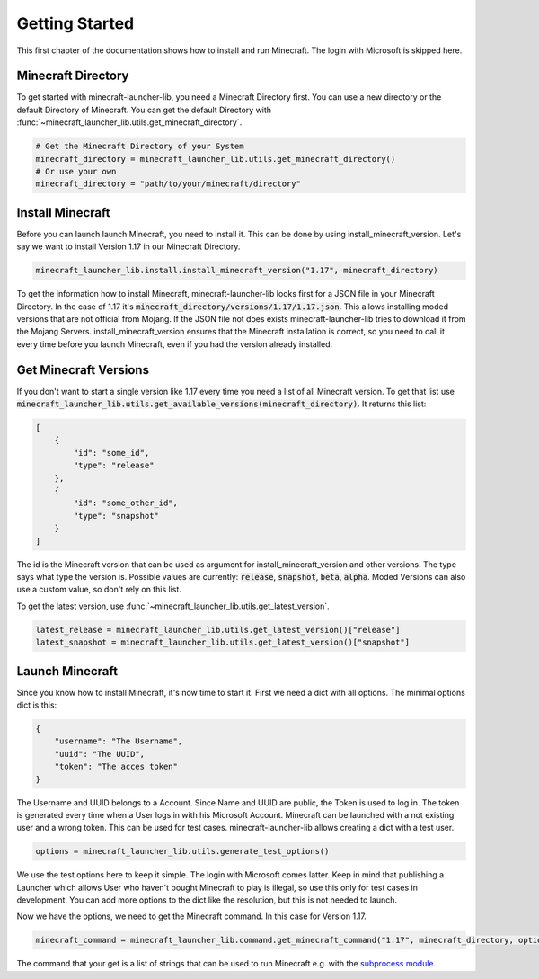 Getting Started
==================================================
This first chapter of the documentation shows how to install and run Minecraft. The login with Microsoft is skipped here.

-------------------------
Minecraft Directory
-------------------------
To get started with minecraft-launcher-lib, you need a Minecraft Directory first. You can use a new directory or the default Directory of Minecraft. You can get the default Directory with :func:`~minecraft_launcher_lib.utils.get_minecraft_directory`.

.. code:: python

    # Get the Minecraft Directory of your System
    minecraft_directory = minecraft_launcher_lib.utils.get_minecraft_directory()
    # Or use your own
    minecraft_directory = "path/to/your/minecraft/directory"

-------------------------
Install Minecraft
-------------------------
Before you can launch launch Minecraft, you need to install it. This can be done by using install_minecraft_version. Let's say we want to install Version 1.17 in our Minecraft Directory.

.. code:: python

    minecraft_launcher_lib.install.install_minecraft_version("1.17", minecraft_directory)

To get the information how to install Minecraft, minecraft-launcher-lib looks first for a JSON file in your Minecraft Directory. In the case of 1.17 it's :code:`minecraft_directory/versions/1.17/1.17.json`. This allows installing moded versions that are not official from Mojang.
If the JSON file not does exists minecraft-launcher-lib tries to download it from the Mojang Servers. install_minecraft_version ensures that the Minecraft installation is correct, so you need to call it every time before you launch Minecraft, even if you had the version already installed.

-------------------------
Get Minecraft Versions
-------------------------
If you don't want to start a single version like 1.17 every time you need a list of all Minecraft version. To get that list use :code:`minecraft_launcher_lib.utils.get_available_versions(minecraft_directory)`. It returns this list:

.. code:: python

    [
        {
            "id": "some_id",
            "type": "release"
        },
        {
            "id": "some_other_id",
            "type": "snapshot"
        }
    ]

The id is the Minecraft version that can be used as argument for install_minecraft_version and other versions. The type says what type the version is.
Possible values are currently: :code:`release`, :code:`snapshot`, :code:`beta`, :code:`alpha`. Moded Versions can also use a custom value, so don't rely on this list.

To get the latest version, use :func:`~minecraft_launcher_lib.utils.get_latest_version`.

.. code:: python

    latest_release = minecraft_launcher_lib.utils.get_latest_version()["release"]
    latest_snapshot = minecraft_launcher_lib.utils.get_latest_version()["snapshot"]

-------------------------
Launch Minecraft
-------------------------
Since you know how to install Minecraft, it's now time to start it. First we need a dict with all options. The minimal options dict is this:

.. code:: python

    {
        "username": "The Username",
        "uuid": "The UUID",
        "token": "The acces token"
    }

The Username and UUID belongs to a Account. Since Name and UUID are public, the Token is used to log in. The token is generated every time when a User logs in with his Microsoft Account. Minecraft can be launched with a not existing user and a wrong token. This can be used for test cases. minecraft-launcher-lib allows creating a dict with a test user.

.. code:: python

    options = minecraft_launcher_lib.utils.generate_test_options()

We use the test options here to keep it simple. The login with Microsoft comes latter. Keep in mind that publishing a Launcher which allows User who haven't bought Minecraft to play is illegal, so use this only for test cases in development. You can add more options to the dict like the resolution, but this is not needed to launch.

Now we have the options, we need to get the Minecraft command. In this case for Version 1.17.

.. code:: python

    minecraft_command = minecraft_launcher_lib.command.get_minecraft_command("1.17", minecraft_directory, options)

The command that your get is a list of strings that can be used to run Minecraft e.g. with the `subprocess module <https://docs.python.org/3/library/subprocess.html>`_.
